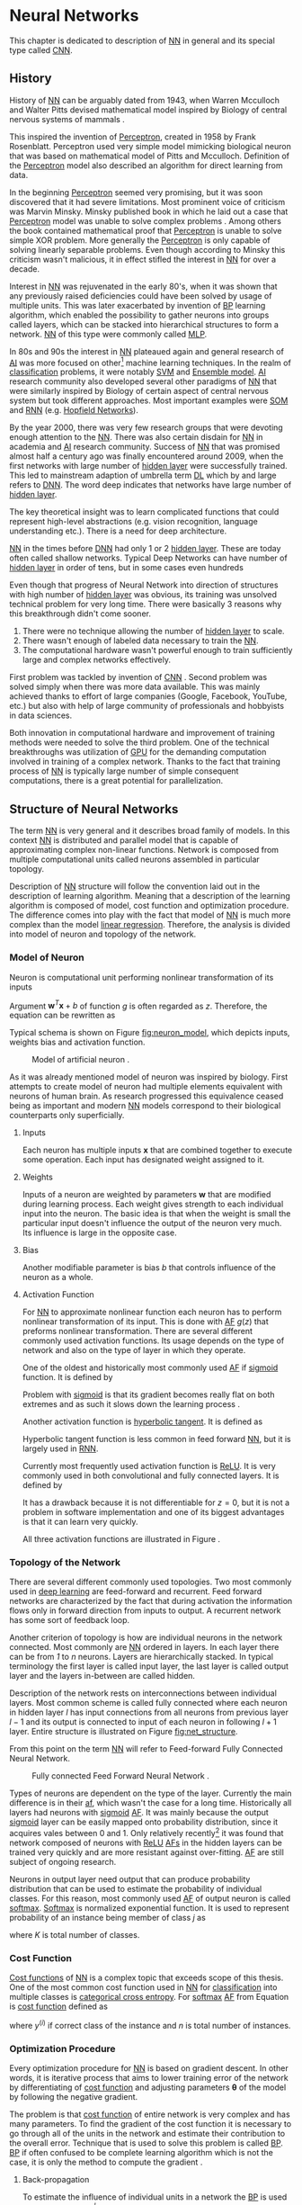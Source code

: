 * Neural Networks
  This chapter is dedicated to description of [[gls:nn][NN]] in general and its special type called [[gls:cnn][CNN]].

** History
   History of [[glspl:nn][NN]] can be arguably dated from 1943, when Warren Mcculloch and Walter Pitts devised mathematical model inspired by Biology of central nervous systems of mammals \cite{article--mcculloch-pitts--1943}.

   This inspired the invention of [[gls:perceptron][Perceptron]], created in 1958 by Frank Rosenblatt. Perceptron used very simple model mimicking biological neuron that was based on mathematical model of Pitts and Mcculloch. Definition of the [[gls:perceptron][Perceptron]] model also described an algorithm for direct learning from data.

   In the beginning [[gls:perceptron][Perceptron]] seemed very promising, but it was soon discovered that it had severe limitations. Most prominent voice of criticism was Marvin Minsky. Minsky published book in which he laid out a case that [[gls:perceptron][Perceptron]] model was unable to solve complex problems \cite{book--minsky-papert--1969}. Among others the book contained mathematical proof that [[gls:perceptron][Perceptron]] is unable to solve simple XOR problem. More generally the [[gls:perceptron][Perceptron]] is only capable of solving linearly separable problems. Even though according to Minsky this criticism wasn't malicious, it in effect stifled the interest in [[glspl:nn][NN]] for over a decade.

   Interest in [[glspl:nn][NN]] was rejuvenated in the early 80's, when it was shown that any previously raised deficiencies could have been solved by usage of multiple units. This was later exacerbated by invention of [[gls:bp][BP]] learning algorithm, which enabled the possibility to gather neurons into groups called layers, which can be stacked into hierarchical structures to form a network. [[Gls:nn][NN]] of this type were commonly called [[gls:mlp][MLP]].

   In 80s and 90s the interest in [[glspl:nn][NN]] plateaued again and general research of [[gls:ai][AI]] was more focused on other[fn:1] machine learning techniques. In the realm of [[gls:classification][classification]] problems, it were notably [[gls:svm][SVM]] and [[gls:ensemble model][Ensemble model]]. [[Gls:ai][AI]] research community also developed several other paradigms of [[glspl:nn][NN]] that were similarly inspired by Biology of certain aspect of central nervous system but took different approaches. Most important examples were [[gls:som][SOM]] and [[gls:rnn][RNN]] (e.g. [[glspl:hopfield network][Hopfield Networks]]).

   By the year 2000, there was very few research groups that were devoting enough attention to the [[glspl:nn][NN]]. There was also certain disdain for [[glspl:nn][NN]] in academia and [[gls:ai][AI]] research community. Success of [[glspl:nn][NN]] that was promised almost half a century ago was finally encountered around 2009, when the first networks with large number of [[glspl:hidden layer][hidden layer]] were successfully trained. This led to mainstream adaption of umbrella term [[gls:deep learning][DL]] which by and large refers to [[gls:dnn][DNN]]. The word deep indicates that networks have large number of [[glspl:hidden layer][hidden layer]].

   The key theoretical insight was to learn complicated functions that could represent high-level abstractions (e.g. vision recognition, language understanding etc.). There is a need for deep architecture.

   [[glspl:nn][NN]] in the times before [[glspl:dnn][DNN]] had only 1 or 2 [[glspl:hidden layer][hidden layer]]. These are today often called shallow networks. Typical Deep Networks can have number of [[glspl:hidden layer][hidden layer]] in order of tens, but in some cases even hundreds \cite{article--He-Zhang--2015}

   Even though that progress of Neural Network into direction of structures with high number of [[glspl:hidden layer][hidden layer]] was obvious, its training was unsolved technical problem for very long time. There were basically 3 reasons why this breakthrough didn't come sooner.
   1. There were no technique allowing the number of [[glspl:hidden layer][hidden layer]] to scale.
   2. There wasn't enough of labeled data necessary to train the [[gls:nn][NN]].
   3. The computational hardware wasn't powerful enough to train sufficiently large and complex networks effectively.

   First problem was tackled by invention of [[glspl:cnn][CNN]] \cite{article--lecun--1989}.
   Second problem was solved simply when there was more data available. This was mainly achieved thanks to effort of large companies (Google, Facebook, YouTube, etc.) but also with help of large community of professionals and hobbyists in data sciences.

   # TODO: maybe make sure that you still stay behind this!
   Both innovation in computational hardware and improvement of training methods were needed to solve the third problem. One of the technical breakthroughs was utilization of [[glspl:gpu][GPU]] for the demanding computation involved in training of a complex network. Thanks to the fact that training process of [[glspl:nn][NN]] is typically large number of simple consequent computations, there is a great potential for parallelization.

[fn:1] These models were usually less complex than [[glspl:nn][NNs]]

** Structure of Neural Networks
   The term [[Gls:nn][NN]] is very general and it describes broad family of models. In this context [[gls:nn][NN]] is distributed and parallel model that is capable of approximating complex non-linear functions. Network is composed from multiple computational units called neurons assembled in particular topology.

   Description of [[gls:nn][NN]] structure will follow the convention laid out in the description of learning algorithm. Meaning that a description of the learning algorithm is composed of model, cost function and optimization procedure. The difference comes into play with the fact that model of [[gls:nn][NN]] is much more complex than the model [[gls:linear regression][linear regression]]. Therefore, the analysis is divided into model of neuron and topology of the network.

*** Model of Neuron
    Neuron is computational unit performing nonlinear transformation of its inputs
    \begin{equation} \label{eq:neuron}
    y = g(\boldsymbol{w}^T\boldsymbol{x} + b).
    \end{equation}

    Argument $\boldsymbol{w}^T\boldsymbol{x} + b$ of function $g$ is often regarded as $z$. Therefore, the equation can be rewritten as
    \begin{equation}
    y=g(z).
    \end{equation}
    Typical schema is shown on Figure [[fig:neuron_model]], which depicts inputs, weights bias and activation function.

    #+NAME: fig:neuron_model
    #+CAPTION: Model of artificial neuron \cite{image__neuron_model}.
    [[./img/figure__2__neuron_model.png]]

    As it was already mentioned model of neuron was inspired by biology. First attempts to create model of neuron had multiple elements equivalent with neurons of human brain. As research progressed this equivalence ceased being as important and modern [[gls:nn][NN]] models correspond to their biological counterparts only superficially.

**** Inputs
     Each neuron has multiple inputs $\boldsymbol{x}$ that are combined together to execute some operation. Each input has designated weight assigned to it.

**** Weights
     Inputs of a neuron are weighted by parameters $\boldsymbol{w}$ that are modified during learning process. Each weight gives strength to each individual input into the neuron. The basic idea is that when the weight is small the particular input doesn't influence the output of the neuron very much. Its influence is large in the opposite case.

**** Bias
     <<sec:bias>>
     Another modifiable parameter is bias $b$ that controls influence of the neuron as a whole.

**** Activation Function
     For [[gls:nn][NN]] to approximate nonlinear function each neuron has to perform nonlinear transformation of its input. This is done with [[gls:af][AF]] $g(z)$ that preforms nonlinear transformation. There are several different commonly used activation functions. Its usage depends on the type of network and also on the type of layer in which they operate.

     One of the oldest and historically most commonly used [[gls:af][AF]] if [[gls:sigmoid][sigmoid]] function. It is defined by
     \begin{equation}
     g(z)=\frac {1} {1+e^{-z}}.
     \end{equation}
     Problem with [[gls:sigmoid][sigmoid]] is that its gradient becomes really flat on both extremes and as such it slows down the learning process \cite{article--krizhevsky--2012}.

     Another activation function is [[gls:hyperbolic tangent][hyperbolic tangent]].  It is defined as
     \begin{equation}
     g(z)=tanh(-z).
     \end{equation}
     Hyperbolic tangent function is less common in feed forward [[gls:nn][NN]], but it is largely used in [[gls:rnn][RNN]].

     Currently most frequently used activation function is [[gls:relu][ReLU]]. It is very commonly used in both convolutional and fully connected layers. It is defined by
     \begin{equation}
     g(z)=\max \{0,z\}.
     \end{equation}
     It has a drawback because it is not differentiable for $z=0$, but it is not a problem in software implementation and one of its biggest advantages is that it can learn very quickly.

     All three activation functions are illustrated in Figure \ref{fig:activation}.

     #+INCLUDE: activation_function.org

*** Topology of the Network
    # TODO: feed-forward and recurrent below should be glossaries!!!
    There are several different commonly used topologies. Two most commonly used in [[gls:deep learning][deep learning]] are feed-forward and recurrent. Feed forward networks are characterized by the fact that during activation the information flows only in forward direction from inputs to output. A recurrent network has some sort of feedback loop.

    Another criterion of topology is how are individual neurons in the network connected. Most commonly are [[glspl:nn][NN]] ordered in layers. In each layer there can be from /1/ to /n/ neurons. Layers are hierarchically stacked. In typical terminology the first layer is called input layer, the last layer is called output layer and the layers in-between are called hidden.

    Description of the network rests on interconnections between individual layers. Most common scheme is called fully connected where each neuron in hidden layer $l$ has input connections from all neurons from previous layer $l-1$ and its output is connected to input of each neuron in following $l+1$ layer. Entire structure is illustrated on Figure [[fig:net_structure]].

    From this point on the term [[gls:nn][NN]] will refer to Feed-forward Fully Connected Neural Network.

    #+NAME: fig:net_structure
    #+CAPTION: Fully connected Feed Forward Neural Network \cite{image__net_structure}.
    #+ATTR_LATEX: :width 4in
    [[./img/figure__2__net_structure.png]]

    Types of neurons are dependent on the type of the layer. Currently the main difference is in their [[gls:af][af]], which wasn't the case for a long time. Historically all layers had neurons with [[gls:sigmoid][sigmoid]] [[gls:af][AF]]. It was mainly because the output [[gls:sigmoid][sigmoid]] layer can be easily mapped onto probability distribution, since it acquires vales between 0 and 1. Only relatively recently[fn:2] it was found that network composed of neurons with [[gls:relu][ReLU]] [[gls:af][AFs]] in the hidden layers can be trained very quickly and are more resistant against over-fitting. [[Glspl:af][AF]] are still subject of ongoing research.

    Neurons in output layer need output that can produce probability distribution that can be used to estimate the probability of individual classes. For this reason, most commonly used [[gls:af][AF]] of output neuron is called [[gls:softmax][softmax]]. [[Gls:softmax][Softmax]] is normalized exponential function. It is used to represent probability of an instance being member of class $j$ as
    \begin{equation} \label{eq:softmax}
    g(z)_j = \frac {e^{z_j}} {\sum_{K}^{k=1} {e^{z_k}}},
    \end{equation}
    where $K$ is total number of classes.


[fn:2] In the last decade which is relatively recently in the grand scheme of [[gls:nn][NN]] history.

*** Cost Function
    [[Glspl:cost function][Cost functions]] of [[glspl:nn][NN]] is a complex topic that exceeds scope of this thesis. One of the most common cost function used in [[glspl:nn][NN]] for [[gls:classification][classification]] into multiple classes is [[gls:categorical cross entropy][categorical cross entropy]]. For [[gls:softmax][softmax]] [[gls:af][AF]] from Equation \ref{eq:softmax} is [[gls:cost function][cost function]] defined as
    \begin{equation}
    C = - \frac {1}{n} \sum_{i=1}^{n} y^{(i)}\ln g(z^{(i)}) + (1 - y^{(i)}) \ln (1 - g(z^{(i)})),
    \end{equation}
    where $y^{(i)}$ if correct class of the instance and $n$ is total number of instances.

*** Optimization Procedure
    Every optimization procedure for [[gls:nn][NN]] is based on gradient descent. In other words, it is iterative process that aims to lower training error of the network by differentiating of [[gls:cost function][cost function]] and adjusting parameters $\boldsymbol{\theta}$ of the model by following the negative gradient.

    The problem is that [[gls:cost function][cost function]] of entire network is very complex and has many parameters. To find the gradient of the cost function it is necessary to go through all of the units in the network and estimate their contribution to the overall error. Technique that is used to solve this problem is called [[gls:bp][BP]]. [[Gls:bp][BP]] if often confused to be complete learning algorithm which is not the case, it is only the method to compute the gradient \cite{book--goodfellow--2016}.

**** Back-propagation
     <<sec:back-prop>>
     To estimate the influence of individual units in a network the [[gls:bp][BP]] is used to compute delta $\delta_j^l$, where $l$ is layer and $j$ is index of neuron in that layer. Algorithm starts at the output of [[gls:nn][NN]], more specifically its cost function.
     \begin{equation}
     \delta^L = \nabla_x C \odot g^{'} (z^L)
     \end{equation}
     where $L$ is last layer of the network and $\nabla_x C$ is gradient of cost function with respect to $x$ and $\odot$ is the Hadamard product[fn:3].

     In subsequent lower layers the deltas are computed as
     \begin{equation} \label{eq:deltas}
     \delta^l = ((\boldsymbol{w}^{l+1})^T \delta^{l+1} \odot g^{'} (z^l)
     \end{equation}
     where $(\boldsymbol{w}^{l+1})^T$ is from Equation \ref{eq:neuron}.

     Each neuron has two modifiable parameters $b$ and $\boldsymbol{w}$. To estimate the rate of change for parameter $b_j^l$ from Equation \ref{eq:neuron} it needs to be computed as
     \begin{equation}
     \frac{\partial C} {\partial b_j^l} = \delta_j^{l}
     \end{equation}

     Change of weight $w_{jk}^l$ from Equation \ref{eq:neuron} it needs to be computed as
     \begin{equation}
     \frac{\partial C} {\partial w_{jk}^l} = x^{l-1}\delta_j^l
     \end{equation}

[fn:3] It is element-wise product of matrices.

**** Gradient Descent Optimization
     [[Gls:bp][BP]] estimates gradient of all modifiable parameters $b$ and $\boldsymbol{w}$ in the network. These parameters can be referred to by vector $\boldsymbol{\theta}$. Therefore, the gradient of the function to be minimized can be written as $\nabla_{\boldsymbol{\theta}_{t-1}} f(\boldsymbol{\theta_{t-1}})$.

     Simplest learning algorithm is called [[gls:gradient descent][gradient descent]]. Even though simple, it is very robust learning algorithm.
     \begin{align} \label{eq:sgd}
     \boldsymbol{g}_t        & \leftarrow \nabla_{\boldsymbol{\theta}_{t-1}} f(\boldsymbol{\theta}_{t-1}) \\
     \boldsymbol{\theta}_{t} & \leftarrow \boldsymbol{\theta}_{t-1} - \eta \boldsymbol{g}_t
     \end{align}
     Algorithm has one meta-parameter $\eta$, which is often called learning rate. It determines how quickly are $\boldsymbol{\theta}$ parameters updated. Simple gradient descent has the shortcoming that update of parameters is always exactly proportional to change of gradient. This might become a problem when the gradient change slows down. This algorithm is also often called [[gls:sgd][SGD]]. The word stochastic indicates that during training the algorithm is using random selection of instances to train.

     There are many different variations on the gradient descent method. Following definitions are taken from \cite{article--dozat--2015}.
***** Adam
      It is more complex learning algorithm that combines $L_2$ norm and classical momentum based optimization. It should converge faster than classical Gradient Descent.
      \begin{align} \label{eq:adam}
      \boldsymbol{g}_t        & \leftarrow \nabla_{\boldsymbol{\theta}_{t-1}} f(\boldsymbol{\theta}_{t-1}) \\
      \boldsymbol{m}_t        & \leftarrow \mu \boldsymbol{m}_{t-1} + (1- \mu) \boldsymbol{g}_t \\
      \hat{\boldsymbol{m}_t}  & \leftarrow \frac {\boldsymbol{m}_t} {1 - \mu^t} \\
      \boldsymbol{n}_t        & \leftarrow \nu \boldsymbol{n}_{t-1} + (1 - \nu) \boldsymbol{g}_{t}^{2} \\
      \hat{\boldsymbol{n}_t}  & \leftarrow \frac {\boldsymbol{n}_t} {1 - \nu^t} \\
      \boldsymbol{\theta}_{t} & \leftarrow \boldsymbol{\theta}_{t-1} - \eta \frac {\hat{\boldsymbol{m}_t}} {\sqrt{\boldsymbol{n}_t} + \varepsilon}
      \end{align}

***** Nadam
      Nadam is further improvement of Adam that extends it with Nesterov acceleration trick that should in most cases improve speed of convergence \cite{article--dozat--2015}.
      \begin{align} \label{eq:nadam}
      \boldsymbol{g}_t        & \leftarrow \nabla_{\boldsymbol{\theta}_{t-1}} f(\boldsymbol{\theta}_{t-1}) \\
      \hat{\boldsymbol{g}_t}  & \leftarrow \frac {\boldsymbol{g}_t} {1 - \prod_{i=1}^{t} \mu_i} \\
      \boldsymbol{m}_t        & \leftarrow \mu \boldsymbol{m}_{t-1} + (1 - \mu) \boldsymbol{g}_t \\
      \hat{\boldsymbol{m}_t}  & \leftarrow \frac {\boldsymbol{m}_t} {1 - \prod_{i=1}^{t} \mu_i} \\
      \boldsymbol{n}_t        & \leftarrow \nu \boldsymbol{n}_{t-1} + (1 - \nu) \boldsymbol{g}_{t}^{2} \\
      \hat{\boldsymbol{n}_t}  & \leftarrow \frac {\boldsymbol{n}_t} {1 - \nu^t} \\
      \bar{\boldsymbol{m}_t}  & \leftarrow (1 - \mu_t) \hat{\boldsymbol{g}_t} + \mu_{t+1} \hat{\boldsymbol{m}_t} \\
      \boldsymbol{\theta}_{t} & \leftarrow \boldsymbol{\theta}_{t-1} - \eta \frac {\bar{\boldsymbol{m}_t}} {\sqrt{\boldsymbol{n}_t} + \varepsilon}
      \end{align}

*** TODO Shortcomings of Neural Network in Image Processing        :noexport:
    It was found that general [[gls:fcnn][FCNN]] is not ideal for image processing needs. Even small images typically represents enormous amount of inputs (i.e. image of the size $64 \times 64$ pixels represents 4096 inputs).

    Since each of these inputs has to be connected to all neurons in following layer and weight of each connection has to be memorized, this represents enormous amount of parameters.

    The structure of [[gls:fcnn][FCNN]] has another deficiency for image processing application, which is that it doesn't capture geometric properties of information from input image. In other words, because individual layers are fully connected (each output in lower layer is connected to each input in higher layer) networks are not capturing any information about relation of position of individual pixels in the image.

    Third problem is that for higher depth of [[gls:fcnn][FCNN]] increases the likelihood of getting stuck in some local minima.

    All of these problems were solved by the specific type of [[gls:nn][NN]] model called [[glspl:cnn][CNN]] \cite{article--lecun--1989}.

** Convolutional Neural Networks
   [[glspl:cnn][CNN]] are specialized type of [[glspl:nn][NN]] that was originally used in image processing applications. They are arguably most successful models in [[gls:ai][AI]] inspired in biology. Even though they were guided by many different fields, the core design principles were drawn from neuroscience. Since their success in image processing, they were also very successfully deployed in natural language and video processing applications.

   Aforementioned inspiration in biology was based on scientific work of David Hubel and Torsten Wiesel. Neurophysiologists Hubel and Wisel, investigated vision system of mammals from late 1950 for several years. In the experiment, that might be considered little gruesome for today's standards, they connected electrodes into brain of anesthetized cat and measured brain response to visual stimuli \cite{article--hubel--1959}. They discovered that reaction of neurons in visual cortex was triggered by very narrow line of light shined under specific angle on projection screen for cat to see. They determined that individual neurons from visual cortex are reacting only to very specific patterns in input image. Hubel and Wiesel were awarded the Nobel Prize in Physiology and Medicine in 1981 for their discovery.

   In the following text is presumed that convolutional layer is working with rectangular input data (e.g. images). Even though the Convolutional networks can also be also used to classify 1-dimensional[fn:4] or 3-dimensional [fn:5] input.

[fn:4] For example sound signal.
[fn:5] For example \acrshort{ct} scans.

*** Structure of CNN
    Structure of Convolutional networks is typically composed of three different types of layers. Layer can be either Convolutional, Pooling or  [[gls:fc][FC]]. Each type of layer has different rules for forward and error backward signal propagation.

    #+NAME: fig:cnn_structure
    #+CAPTION: Typical structure of Convolutional Neural Network \cite{image__cnn_structure}
    #+ATTR_LATEX: :width 4in
    [[./img/figure__2__cnn_structure.png]]


    There are no precise rules on how the structure of individual layers should be organized. However with exception of recent development[fn:6] [[glspl:cnn][CNN]] are typically structured in two parts. First part, usually called feature extraction, is using combinations of convolutional and pooling layers. Second part called classification is using fully connected layers. This illustrated in [[fig:cnn_structure]]

[fn:6] GoogLeNet described in section [[sec:ilsvrc]].

**** Convolutional layer

     As the name suggests this layer employs convolution operation. Input into this layer is simply called input. Convolution operation is performed on input with specific filter, which is called [[gls:kernel][kernel]]. Output of convolution operation is typically called [[gls:feature map][feature map]].

     Input into Convolutional layer is either image (in case of first network layer) or [[gls:feature map][feature map]] from previous layer. [[Gls:kernel][kernel]] is typically of square shape and its width can range from 3 to N pixels. [[Gls:feature map][feature map]] is created by convolution of [[gls:kernel][kernel]] over each specified element of input. Convolution is described in more detail in section describing training of [[gls:cnn][CNN]].

     Depending on the size of [[gls:kernel][kernel]] and layer's padding preferences the process of convolution can produce [[gls:feature map][feature map]] of different size than input. When the size of output should be preserved it is necessary to employ [[gls:zero padding][zero padding]] on the edges of input. [[Gls:zero padding][zero padding]] in this case has to add necessary amount of zero elements around the edges of input. This amount is determined by
     \begin{equation}
     p = ((h - 1) / 2)
     \end{equation}
     where $h$ is width of used [[gls:kernel][kernel]]. In opposite case the [[gls:feature map][feature map]] is reduced by the $2p$. Reduction of size of the [[gls:feature map][feature map]] can be in some cases desirable. [[Gls:zero padding][zero padding]] is illustrated on Figure [[fig:zero_padding]].

     #+NAME: fig:zero_padding
     #+CAPTION: A zero padded 4x4 matrix \cite{image__zero_padding}
     #+ATTR_LATEX: :width 4in
     [[./img/figure__2__zero_padding.png]]

     Reduction of [[gls:feature map][feature map]] can go even further in case of use of [[gls:stride][stride]]. Application of [[gls:stride][stride]] specifies by how many input points is traversed when moving to neighboring position in each step. When the [[gls:stride][stride]] is 1, [[gls:kernel][kernel]] is moved by 1 on each step and the resulting size of [[gls:feature map][feature map]] is not affected.

     Each Convolutional layer is typically composition of several different kernels. In other words, output of this layer is tensor containing [[gls:feature map][feature map]] for each used [[gls:kernel][kernel]]. Each of these is designed to underline different features of input image. In the first layers these features are typically edges. Higher the layer, the more complex features are captured.

     Each [[gls:kernel][kernel]] that is used is applied to all inputs of the image to produce one [[gls:feature map][feature map]] which basically means that neighboring layers are sharing the same weights. This might not be sufficient in some applications and therefore it is possible to use two other types of connections. [[Gls:locally connected][Locally connected]] which basically means that applied [[gls:kernel][kernel]] is of the same size as the input and [[gls:tiled convolution][tiled convolution]] which means alternation of more than one set of weights on entire input.

     [[Gls:tiled convolution][tiled convolution]] is interesting because with clever combination with [[gls:max-pooling][max-pooling]] explained bellow it allows to train specific feature from multiple angles (in other words invariant to rotation).

     Each convolutional layer has non-linearity on its output that is sometimes also called the [[gls:detector stage][detector stage]]. This is equivalent to [[gls:af][AF]] of [[glspl:nn][NN]]. [[Gls:af][AF]] of [[gls:cnn][CNN]] is commonly [[gls:relu][RELU]].

**** Pooling layer
     <<sec:pooling>>

     This layer typically doesn't constitute any learning process but it is used to down-sample size of the input. The Principle is that input is divided into multiple not-overlapping rectangular elements and units within each element are used to create single unit of output. This decreases the size of output layer while preserving the most important information contained in input layer. In other words, pooling layer compresses information contained within input.

     Type of operation that is performed on each element determines a type of pooling layer. This operation can be averaging over units within element, selecting maximal value from element or alternatively learned linear combination of units within element. Learned linear combination introduces form of learning into the pooling layer, but it is not very prevalent.

     Selecting of maximal value is most common type of pooling operation and in that case the layer is called [[gls:max-pooling][max-pooling]] accordingly. Positive effect of Max-pooling down-sampling is that extracted features that are learned in convolution are invariant to small shift of input. Principle of [[gls:max-pooling][max-pooling]] is illustrated on Figure [[fig:max_pooling]].

     #+NAME: fig:max_pooling
     #+CAPTION: Principle of Max-pooling \cite{image__max_poolig}
     #+ATTR_LATEX: :width 4in
     [[./img/figure__4__max_pooling.png]]

     As already mentioned another advantage of Max-pooling arises when combined with [[gls:tiled convolution][tiled convolution]]. To create simple detector that is invariant to rotation it possible to use 4 different kernels that are rotated by 90 degrees among each other and when the [[gls:tiled convolution][tiled convolution]] is used to tile them in groups of 4, the Max-pooling makes sure that resulted [[gls:feature map][feature map]] contains output from the [[gls:kernel][kernel]] with strongest signal (i.e. the one trained for that specific rotation of the feature).

     [[Gls:max-pooling][max-pooling]] layer will be used to describe process of training of [[glspl:cnn][CNN]].

     # TODO: Pooling can also have stride!!!

**** Fully-Connected layer

     Fully-Connected layer is identical to layer from [[gls:fcnn][FCNN]] that was already described. Its training also follows already described process.

*** TODO Training of CNN
    Optimization process of [[gls:cnn][CNN]] is analogues to [[gls:fcnn][FCNN]]. Situation with [[gls:cnn][CNN]] is more complicated because network is composed of different types of layers. Forward signal propagation and backward error propagation are following special rules for each layer. Equations used in this section were inspired from \cite{online--gibiansky--2014}.

    First phase is called forward-propagation, where the signal is propagated from inputs of the [[glspl:cnn][CNN]] to its output. In the last layer the output is compared with desired value by [[gls:cost function][cost function]] and error is estimated. In second phase is again used [[gls:bp][BP]] algorithm to estimate error contribution of individual units. Variable parameters of the network are again optimization by [[gls:gradient descent][gradient descent]] algorithm.

**** Forward Propagation of Convolution Layer
      Each convolutional layer is preforming convolution operation on its input. Presuming that input of a layer is of size $N \times N$ units and [[gls:kernel][kernel]] is of size $m \times m$. Convolution is computed over $(N-m+1) \times (N-m+1)$ units without zero padding.

      Computation of convolution output $x_{ij}^{l}$ is defined as
      \begin{equation} \label{eq:forward_conv}
      x_{ij}^{l}=\sum_{a=0}^{m-1}\sum_{b=0}^{m-1}\omega_{ab}y_{(i+a)(j+b)}^{l-1}
      \end{equation}
      where $i, j \in (0,N-m+1)$, l is index of current layer, $\omega_{ab}$ are weights of the [[gls:kernel][kernel]] and $y_{(i+a)(j+b)}^{l-1}$ is output of previous layer.

      Output of convolutional layer $y_{ij}^{l}$ is computed by squashing of output of convolution operation $x_{ij}^{l}$ through non-linearity:

      \begin{equation}
      y_{ij}^{l} = g(x_{ij}^{l})
      \end{equation}
      where $g$ represents this non-linear function.

**** Backward Propagation of Convolution Layer
     Backward propagation for convolutional layer is following the same principles as described in Section [[sec:back-prop]]. The difference is in fact that convolution [[gls:kernel][kernel]] shares weights for entire layer and kernels do not have bias described in Section [[sec:bias]].

     Given partial derivative of error from previous layer with respect to output of convolutional layer $\frac{\partial C} {\partial y_{ij}^{l}}$, influence of kernel weights on the [[gls:cost function][cost function]] it needs to computed
     \begin{equation}
     \frac{\partial C} {\partial \omega_{ab}}
     =\sum_{i=0}^{N-m} \sum_{j=0}^{N-m} \frac{\partial C}{\partial x_{ij}^{l}} \frac{\partial x_{ij}^{l}} {\partial \omega_{ab}}.
     \end{equation}
     From Equation \ref{eq:forward_conv} it follows that $\frac {\partial x_{ij}^{l}} {\partial \omega_{ab}} = y_{(i+a)(j+b)}^{l-1}$, thus
     \begin{equation}
     \frac{\partial C} {\partial \omega_{ab}}
     =\sum_{i=0}^{N-m} \sum_{j=0}^{N-m} \frac{\partial C}{\partial x_{ij}^{l}} y_{(i+a)(j+b)}^{l-1}.
     \end{equation}
     To compute deltas (equivalent to Equation \ref{eq:deltas}) $\frac{\partial C} {\partial x_{ij}^{(l)}}$ using the chain rule
     \begin{equation}
     \frac{\partial C} {\partial x_{ij}^{(l)}}
     =\frac{\partial C} {\partial y_{ij}^{l}} \frac{\partial y_{ij}^{l}} {\partial x_{ij}^{l}}
     =\frac{\partial C} {\partial y_{ij}^{l}} \frac{\partial} {\partial x_{ij}^{l}} \left( g' \left(x_{ij}^{l}\right) \right)
     =\frac{\partial C} {\partial y_{ij}^{l}} g' \left( x_{ij}^{l} \right)
     \end{equation}
     Since $\frac{\partial C} {\partial y_{ij}^{l}}$ is already given the deltas is computed by derivation of [[gls:af][AF]]. Last step comes to propagation of error into previous layer by equation
     \begin{equation} \label{eg:back_prop}
     \frac{\partial C} {\partial y_{ij}^{l-1}}
     =\sum_{a=0}^{m-1} \sum_{b=0}^{m-1} \frac{\partial C} {\partial x_{(i-a)(j-b)}^{l}} \frac{\partial x_{(i-a)(j-b)}^{l}} {\partial  y_{ij}^{l-1}}
     \end{equation}
     Again from Equation \ref{eq:forward_conv} it follows that $\frac{\partial x_{(i-a)(j-b)}^{l}} {\partial  y_{ij}^{l-1}} = \omega_{ab}$, therefore
     \begin{equation}
     \frac{\partial C} {\partial y_{ij}^{l-1}}
     =\sum_{a=0}^{m-1} \sum_{b=0}^{m-1} \frac{\partial C} {\partial x_{(i-a)(j-b)}^{l}} \omega_{ab}.
     \end{equation}
     The result looks suspiciously similar to convolution operation and can be interpreted as convolution of error with flipped kernel.

**** Forward Propagation of Pooling layer
     Feed forward operation of pooling layer is strait forward as described in section [[sec:pooling]]. Ratio is typically $4$ to $1$, which means that input matrix is divided into not-overlapping sub-matrices of size $2 \times 2$ and each of these produces 1 output. Another possibility is to have overlapping sub-matrices, where size of sub-matrix is larger the number of pixels between application of pooling.

**** Backward Propagation of Pooling Layer
     As mentioned in section for forward-propagation, there is no explicit learning process happening in pooling layer. Error is propagated backwards depending on how the signal was propagated forward. In case of [[gls:max-pooling][Max-Pooling]] layer the error is propagated only to the unit with maximal output in forward-propagation phase (in other words to the winner of pooling). The error is propagated very sparsely, as result.


*** TODO Advantages of CNN                                         :noexport:
    # TODO: Find out what I meant by this!!
    # Number of parameters
    # computational demand
    To further highlight the difference between [[gls:fcnn][FCNN]] and [[gls:cnn][CNN]] it is worth to compare the case of 2 neighboring layers.
    Let's have a gray scale input image of size $32 \times 32$ pixels and following layer will be convolutional with 6 feature maps of size $28 \times 28$. Kernels used in this convolutional layer will have the size of $5 \times 5$. In this case we have totally $(5 \times 5 + 1) \times 6 = 156$ parameters between the two layers.
    If we would like to create equivalent connection between two layers of [[glspl:fcnn][FCNN]], then it would have mean $(32 \times 32 + 1) \times 28 \times 28 = 803600$ connections (parameters). Which means that difference between the two is of 5000 ratio.
    This difference would rise exponentially with larger images or with more color channels. When input size of the image changes to 64x64 and it has \acrshort{rgb} color then [[glspl:fcnn][FCNN]] would requires $(64 \times 64 \times 3 + 1) \times 28 \times 28 = 9634576$ connections (parameters). In the same case the [[gls:cnn][CNN]] only needs $(5 \times 5 \times 3 + 1) \times 6 = 456$ parameters. Which is difference of 20000 factor.
    Just to elaborate, in case that [[gls:cnn][CNN]] would be used to process video. Analogically to previous examples in case of moving image in time the number of parameters raises linearly with number of images in analyzed video.

** TODO Regularization of Neural Networks
   Control of complexity applies to both [[gls:nn][NN]] and [[gls:cnn][CNN]]. There are several popular regularization techniques that mostly consist of modification of [[gls:cost function][cost function]] or optimization algorithm. Slightly different approach is to modify structure of the network during training phase.

**** Dropout
     By far the best regularization method is to combine predictions of many different models. This method greatly improves generalization ability of combined model while preventing over-fitting. Exactly on this idea are based [[glspl:ensemble model][ensemble model]]. The problem with [[glspl:ensemble model][ensemble model]] is that they are computationally expensive. Because of this, ensembles are usually composed of many very simple models \cite{article--srivastava--2014}.

     This idea is especially problematic with [[glspl:dnn][DNN]], which are model with many parameters that are difficult to train. Moreover, even when trained models are available in some applications it still isn't feasible to evaluate many different models in production environment. Another problem is that there might not be enough data to train these different models.

     All of these problems can be solved by dropout technique. The basic idea is that each neuron in the network has certain probability to be deactivated during one iteration. This potential for deactivation is evaluated in every iteration, to ensure that network has different architecture every time. Deactivated means that it will not propagate any signal through. This forces individual neurons to learn features that are less dependent on its surrounding.

     Probability for deactivation is a hyper-parameter that can be tuned, but reasonable default value is 0.5. Dropping out is only happening in the training phase. In testing phase are all weight connection multiplied by the probability of a dropout. This is done because the activation of the network has to stay roughly equivalent[fn:7] in both training ant testing phase. Basic concept is illustrated in Figure [[fig:dropout]]

     #+NAME: fig:dropout
     #+CAPTION: Dropout: (a) Standard fully connected network. (b) Network with some neurons deactivated. (c) Activation of neuron during training phase. (d) Activation of neuron during testing phase \cite{image__dropout}.
     [[./img/figure__3__dropout.jpg]]

[fn:7] For example, when the dropout probability is 0.5, approximately half of the neurons in the network will be deactivated. Therefore in the testing phase the activation would be twice as big.
